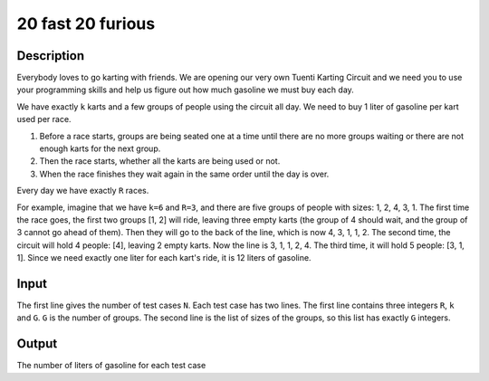 20 fast 20 furious
==================

Description
-----------

Everybody loves to go karting with friends. We are opening our very own Tuenti
Karting Circuit and we need you to use your programming skills and help us
figure out how much gasoline we must buy each day.

We have exactly ``k`` karts and a few groups of people using the circuit all
day. We need to buy 1 liter of gasoline per kart used per race.

1. Before a race starts, groups are being seated one at a time until there are
   no more groups waiting or there are not enough karts for the next group.
2. Then the race starts, whether all the karts are being used or not.
3. When the race finishes they wait again in the same order until the day is
   over.

Every day we have exactly ``R`` races.

For example, imagine that we have ``k=6`` and ``R=3``, and there are five
groups of people with sizes: 1, 2, 4, 3, 1. The first time the race goes, the
first two groups [1, 2] will ride, leaving three empty karts (the group of 4
should wait, and the group of 3 cannot go ahead of them). Then they will go to
the back of the line, which is now 4, 3, 1, 1, 2. The second time, the circuit
will hold 4 people: [4], leaving 2 empty karts. Now the line is 3, 1, 1, 2, 4.
The third time, it will hold 5 people: [3, 1, 1]. Since we need exactly one
liter for each kart's ride, it is 12 liters of gasoline.


Input
-----

The first line gives the number of test cases ``N``. Each test case has two
lines. The first line contains three integers ``R``, ``k`` and ``G``. ``G`` is
the number of groups.  The second line is the list of sizes of the groups, so
this list has exactly ``G`` integers.


Output
------

The number of liters of gasoline for each test case
